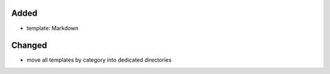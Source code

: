 Added
.....

- template:  Markdown

Changed
.......

- move all templates by category into dedicated directories
